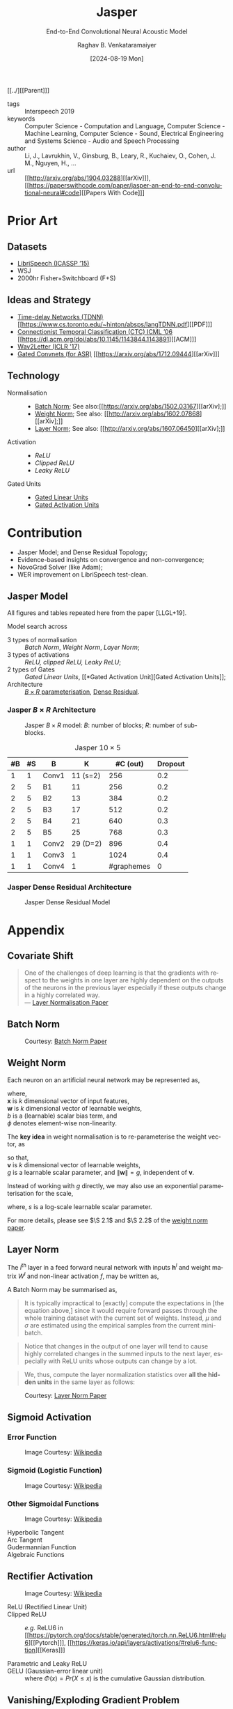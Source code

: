 :PROPERTIES: 
:ID:       6b23b8b1-0ce1-4e6c-9d25-aef6538cfbb8
:END:
#+title: Jasper
#+subtitle: End-to-End Convolutional Neural Acoustic Model
#+OPTIONS: num:nil html-postamble:t html-style:nil toc:nil
#+DATE: [2024-08-19 Mon]
#+AUTHOR: Raghav B. Venkataramaiyer
# #+AUTHOR: B.V. Raghav, Subham Kumar, Vinay P. Namboodiri
#+EMAIL: bv.raghav@thapar.edu
# #+EMAIL: bvraghav@iitk.ac.in, subhamkr@iitk.ac.in, vinaypn@iitk.ac.in
#+LANGUAGE: en

#+HTML_HEAD: <meta name="keywords" content="jasper,notes,speech processing">

#+HTML_HEAD: <meta name="description" content="Notes on Jasper Speech Model">

#+HTML_HEAD: <meta name="viewport" content="width=device-width, initial-scale=1">
#+HTML_HEAD: <link rel="stylesheet" type="text/css" href="/css/dhiw.css" />
#+HTML_HEAD: <link rel="shortcut icon" type="image/png"
#+HTML_HEAD:   href="https://www.gravatar.com/avatar/034c3feded7a09f8a5c481a2bd35d676.png?s=16" />

#+HTML_HEAD: <style>
#+HTML_HEAD: .iframe-container {
#+HTML_HEAD:   overflow: hidden;
#+HTML_HEAD:   /* Calculated from the aspect ratio of the content (in case of 16:9 it is 9/16= 0.5625) */
#+HTML_HEAD:   padding-top: 56.25%;
#+HTML_HEAD:   position: relative;
#+HTML_HEAD:   margin-bottom: 1em;
#+HTML_HEAD: }
#+HTML_HEAD:  
#+HTML_HEAD: .iframe-container iframe {
#+HTML_HEAD:    border: 0;
#+HTML_HEAD:    height: 100%;
#+HTML_HEAD:    left: 0;
#+HTML_HEAD:    position: absolute;
#+HTML_HEAD:    top: 0;
#+HTML_HEAD:    width: 100%;
#+HTML_HEAD: }
#+HTML_HEAD: </style>

#+HTML_HEAD: <style type="text/css">
#+HTML_HEAD:  ol.alpha { list-style-type: lower-alpha; }
#+HTML_HEAD: </style>

#+PROPERTY: header-args+ :exports both :eval never-export
#+PROPERTY: header-args:python+ :results output replace verbatim

#+MACRO: cnc {{{sc(cnc)}}}

[[../][[Parent]​]]

- tags :: Interspeech 2019
- keywords :: Computer Science - Computation and
  Language, Computer Science - Machine Learning,
  Computer Science - Sound, Electrical Engineering and
  Systems Science - Audio and Speech Processing
- author :: Li, J., Lavrukhin, V., Ginsburg, B., Leary,
  R., Kuchaiev, O., Cohen, J. M., Nguyen, H., …
- url :: [[http://arxiv.org/abs/1904.03288][[arXiv]​]], [[https://paperswithcode.com/paper/jasper-an-end-to-end-convolutional-neural#code][[Papers With Code]​]]

#+toc: headlines 2

* Prior Art
:PROPERTIES:
:CUSTOM_ID: sec:prior-art
:END:

** Datasets
:PROPERTIES:
:CUSTOM_ID: sec:datasets
:END:
+ [[https://doi.org/10.1109/ICASSP.2015.7178964][LibriSpeech (ICASSP ’15)]]
+ WSJ
+ 2000hr Fisher+Switchboard (F+S)


** Ideas and Strategy
:PROPERTIES:
:CUSTOM_ID: sec:ideas-and-strategy
:END:
+ [[../time-delay-networks/][Time-delay Networks (TDNN)]] [[https://www.cs.toronto.edu/~hinton/absps/langTDNN.pdf][[PDF]​]]
+ [[../ctc/][Connectionist Temporal Classification (CTC) ICML ’06]]
  [[https://dl.acm.org/doi/abs/10.1145/1143844.1143891][[ACM]​]]
+ [[https://arxiv.org/abs/1609.03193][Wav2Letter (ICLR '17)]]
+ [[#sec:gated-activation-unit][Gated Convnets (for ASR)]] [[https://arxiv.org/abs/1712.09444][[arXiv]​]]

** Technology
:PROPERTIES:
:CUSTOM_ID: sec:technology
:END:
+ Normalisation ::
  + [[#sec:batch-norm][Batch Norm]]; See also:[[https://arxiv.org/abs/1502.03167][[arXiv];]]
  + [[#sec:weight-norm][Weight Norm]]; See also: [[http://arxiv.org/abs/1602.07868][[arXiv];]]
  + [[#sec:layer-norm][Layer Norm]]; See also: [[http://arxiv.org/abs/1607.06450][[arXiv];]]
+ Activation ::
  + [[*Rectifier Activation][ReLU]]
  + [[*Rectifier Activation][Clipped ReLU]]
  + [[*Rectifier Activation][Leaky ReLU]]
+ Gated Units ::
  + [[#sec:gated-linear-unit][Gated Linear Units]]
  + [[#sec:gated-activation-unit][Gated Activation Units]]

* Contribution
:PROPERTIES:
:CUSTOM_ID: sec:contribution
:END:
+ Jasper Model; and Dense Residual Topology;
+ Evidence-based insights on convergence and
  non-convergence;
+ NovoGrad Solver (like Adam);
+ WER improvement on LibriSpeech test-clean.
 
** Jasper Model
:PROPERTIES:
:CUSTOM_ID: sec:jasper-model
:END:

All figures and tables repeated here from the paper
[LLGL+19].

Model search across
+ 3 types of normalisation :: [[*Batch Norm][Batch Norm]], [[*Weight Norm][Weight Norm]],
  [[*Layer Norm][Layer Norm]];
+ 3 types of activations :: [[*Rectifier Activation][ReLU, clipped ReLU, Leaky
  ReLU]];
+ 2 types of Gates :: [[*Gated Linear Unit][Gated Linear Units]], [[*Gated
  Activation Unit][Gated Activation Units]];
+ Architecture :: [[#sec:jasper-b-times-r-architecture][$B\times R$ parameterisation]], [[#sec:jasper-dense-residual-architecture][Dense
  Residual]].



*** Jasper $B\times R$ Architecture
:PROPERTIES:
:CUSTOM_ID: sec:jasper-b-times-r-architecture
:END:

#+DOWNLOADED: screenshot @ 2024-08-28 07:44:17
#+caption: Jasper $B\times R$ model: $B$: number of blocks; $R$: number of sub-blocks.
[[file:org-download-images/Contribution/2024-08-28_07-44-17_screenshot.png]]


#+caption: Jasper $10\times 5$
|----+----+-------+----------+------------+---------|
| #B | #S | B     |        K |   #C (out) | Dropout |
|----+----+-------+----------+------------+---------|
|  1 |  1 | Conv1 | 11 (s=2) |        256 |     0.2 |
|----+----+-------+----------+------------+---------|
|  2 |  5 | B1    |       11 |        256 |     0.2 |
|  2 |  5 | B2    |       13 |        384 |     0.2 |
|  2 |  5 | B3    |       17 |        512 |     0.2 |
|  2 |  5 | B4    |       21 |        640 |     0.3 |
|  2 |  5 | B5    |       25 |        768 |     0.3 |
|----+----+-------+----------+------------+---------|
|  1 |  1 | Conv2 | 29 (D=2) |        896 |     0.4 |
|  1 |  1 | Conv3 |        1 |       1024 |     0.4 |
|  1 |  1 | Conv4 |        1 | #graphemes |       0 |
|----+----+-------+----------+------------+---------|


*** Jasper Dense Residual Architecture
:PROPERTIES:
:CUSTOM_ID: sec:jasper-dense-residual-architecture
:END:

#+DOWNLOADED: screenshot @ 2024-08-28 07:46:36
#+caption: Jasper Dense Residual Model
[[file:org-download-images/Contribution/2024-08-28_07-46-36_screenshot.png]]


* Appendix
:PROPERTIES:
:CUSTOM_ID: sec:appendix
:END:


** Covariate Shift
:PROPERTIES:
:CUSTOM_ID: sec:covariate-shift
:END:

#+begin_quote
One of the challenges of deep learning is that the
gradients with respect to the weights in one layer are
highly dependent on the outputs of the neurons in the
previous layer especially if these outputs change in a
highly correlated way. \\
--- [[http://arxiv.org/abs/1607.06450][Layer Normalisation Paper]]
#+end_quote

** Batch Norm
:PROPERTIES:
:CUSTOM_ID: sec:batch-norm
:END:


#+DOWNLOADED: screenshot @ 2024-08-20 00:59:14
#+name: fig:batch-norm
#+caption: Courtesy: [[https://arxiv.org/abs/1502.03167][Batch Norm Paper]]
#+attr_html: :style width:23rem
[[file:org-download-images/Appendix/2024-08-20_00-59-14_screenshot.png]]

** Weight Norm
:PROPERTIES:
:CUSTOM_ID: sec:weight-norm
:END:

Each neuron on an artificial neural network may be
represented as,

\begin{align}
\notag
y &= \phi(\mathbf{w}\cdot\mathbf{x}+b)
\end{align}

where, \\
$\mathbf{x}$ is $k$ dimensional vector of input
features, \\
$\mathbf{w}$ is $k$ dimensional vector of learnable
weights, \\
$b$ is a (learnable) scalar bias term, and \\
$\phi$ denotes element-wise non-linearity.

The *key idea* in weight normalisation is to
re-parameterise the weight vector, as
\begin{align}
  \notag
  \mathbf{w} &= \frac{g}{\|\mathbf{v}\|} \mathbf{v}
\end{align}
so that, \\
$\mathbf{v}$ is $k$ dimensional vector of learnable
weights, \\
$g$ is a learnable scalar parameter, and
$\|\mathbf{w}\|=g$, independent of $\mathbf{v}$.

Instead of working with $g$ directly, we may also use
an exponential parameterisation for the scale,
\begin{align}
  \notag
  g &= e^s
\end{align}
where, $s$ is a log-scale learnable scalar parameter.

For more details, please see $\S 2.1$ and $\S 2.2$ of
the [[http://arxiv.org/abs/1602.07868][weight norm paper]].

** Layer Norm
:PROPERTIES:
:CUSTOM_ID: sec:layer-norm
:END:

The $l^{\text{th}}$ layer in a feed forward neural
network with inputs $\mathbf{h}^l$ and weight matrix
$W^{l}$ and non-linear activation $f$, may be written
as,
\begin{align}
  \notag
  a_i^l &= {\mathbf{w}_{:,i}^l}^\top\mathbf{h}^l
          \qquad h_i^{l+1} = f(a_i^l+b_i^l) 
\end{align}

A Batch Norm may be summarised as,
\begin{align}
  \notag
  h_i^{l+1} = f(\hat{a}_i^l+b_i^l)
  &\qquad
    \hat{a}_i^l = \frac{g_i^l}{\sigma_i^l} (a_i^l -
    \mu_i^l) \\
  \notag
  \mu_i^l = \underset{\mathbf{x}\sim P(\mathbf{x})}
  {\mathbb{E}} \left[a_i^l\right]
  &\qquad
    \sigma_i^l = \sqrt{\underset{\mathbf{x}\sim
    P(\mathbf{x})} {\mathbb{E}} \left[\left(a_i^l -
    \mu_i^l\right)^2\right]}
\end{align}

#+begin_quote
It is  typically impractical  to [exactly]  compute the
expectations in  [the equation  above,] since  it would
require  forward  passes  through  the  whole  training
dataset with the current set of weights. Instead, $\mu$
and $\sigma$ are estimated  using the empirical samples
from the current mini-batch.
#+end_quote

#+begin_quote
Notice that changes in the output of one layer will
tend to cause highly correlated changes in the summed
inputs to the next layer, especially with ReLU units
whose outputs can change by a lot.
#+end_quote

#+begin_quote
We, thus, compute the layer normalization statistics
over *all the hidden units* in the same layer as
follows:
#+end_quote

\begin{align}
  \notag
  \mu_i^l = \mu^l
  &= \frac1H\sum_{i=1}^{H}a_i^l \\
  \notag
  \sigma_i^l = \sigma^l
  &= \sqrt{ \frac1H \sum_{i=1}^H \left( a_i^l - \mu^l
    \right)}
\end{align}


#+DOWNLOADED: screenshot @ 2024-08-20 03:20:24
#+caption: Courtesy: [[http://arxiv.org/abs/1607.06450][Layer Norm Paper]]
[[file:org-download-images/Appendix/2024-08-20_03-20-24_screenshot.png]]
** Sigmoid Activation
:PROPERTIES:
:CUSTOM_ID: sec:sigmoid-activation
:END:

*** Error Function
:PROPERTIES:
:CUSTOM_ID: sec:error-function
:END:
\begin{align}
  \notag
  \mathrm{erf}\;z &= \frac2{\sqrt\pi} \int_0^z e^{-t^2}
                   \mathrm{d}t 
\end{align}

#+attr_html: :style width:25em
#+caption: Image Courtesy: [[https://en.wikipedia.org/wiki/Error_function#/media/File:Error_Function.svg][Wikipedia]]
[[file:image/Error_Function.svg]]

*** Sigmoid (Logistic Function)
:PROPERTIES:
:CUSTOM_ID: sec:sigmoid-logistic-function
:END:
\begin{align}
  \notag
  \sigma(x)
  &= \frac1{1+e^{-x} }
    = \frac{e^x}{1+e^x}
    = 1 - \sigma(-x)
\end{align}

#+attr_html: :style width:25em
#+caption: Image Courtesy: [[https://en.wikipedia.org/wiki/Sigmoid_function#/media/File:Logistic-curve.svg][Wikipedia]]
[[file:image/Logistic-curve.svg]]

*** Other Sigmoidal Functions
:PROPERTIES:
:CUSTOM_ID: sec:other-sigmoidal-functions
:END:

#+caption: Image Courtesy: [[https://en.wikipedia.org/wiki/Sigmoid_function#/media/File:Gjl-t(x).svg][Wikipedia]]
[[file:image/sigmoid-comparison.svg]]

+ Hyperbolic Tangent ::
  \begin{align}
    \notag
    \mathrm{tanh}\;x
    &= \frac {e^x - e^{-x}}{e^x + e^{-x}}
  \end{align}

+ Arc Tangent :: 
  \begin{align}
    \notag
    y &= \mathrm{arctan}\;x \iff x = \tan y; \quad y \in
        \left[-\frac\pi2,\frac\pi2\right]
  \end{align}


+ Gudermannian Function ::
  \begin{align}
    \notag
    \mathrm{gd}(x)
    &=\int_0^x \frac{\mathrm{d}t}{\mathrm{cosh}\;t}
      = 2\;\mathrm{arctan}\left(\mathrm{tanh}\left(\frac
      x2 \right) \right)
  \end{align}

+ Algebraic Functions :: 
  \begin{align}
    \notag
    f(x) &= \frac{x}{\left(1+|x|^k\right)^{1/k}} \\
    \notag
    &= \frac{x}{\left(1+|x|\right)}; \qquad k=1 \\
    \notag
    &= \frac{x}{\sqrt{1+x^2}}; \qquad k=2
  \end{align}


** Rectifier Activation
:PROPERTIES:
:CUSTOM_ID: sec:rectifier-activation
:END:
#+attr_html: :style width:15em
#+caption: Image Courtesy: [[https://en.wikipedia.org/wiki/Rectifier_(neural_networks)#/media/File:ReLU_and_GELU.svg][Wikipedia]]
[[file:image/rectifier.svg]]

+ ReLU (Rectified Linear Unit) ::
  \begin{align}
    \notag
    \mathrm{ReLU}(x)
    &= x^+ = \max(0,x) = \frac{x+|x|}2 = \begin{cases}
      x;&\text{if } x>0, \\
      0;&\text{otherwise.}
    \end{cases}
  \end{align}

+ Clipped ReLU :: 
  \begin{align}
    \notag
    \mathrm{cReLU}(x;a) &= \max(0,\min(a,x))
  \end{align}
  /e.g./ ReLU6 in [[https://pytorch.org/docs/stable/generated/torch.nn.ReLU6.html#relu6][[Pytorch]​]], [[https://keras.io/api/layers/activations/#relu6-function][[Keras]​]]

+ Parametric and Leaky ReLU :: 
  \begin{align}
    \notag
    \mathrm{PReLU}(x; a)
    &= \begin{cases}
      x;&\text{if } x>0, \\
      ax;&\text{otherwise.}
    \end{cases} \\
    \notag
    \mathrm{LeakyReLU}(x)
    &= \mathrm{PReLU}(x, 0.01)
  \end{align}

+ GELU (Gaussian-error linear unit) :: 
  \begin{align}
    \notag
    GELU(x) &= x\cdot\Phi(x) \\
    \frac\partial{\partial x} GELU(x)
    &= x\cdot\Phi'(x) + \Phi(x)
  \end{align}
  where $\Phi(x) = Pr(X\leqslant x)$ is the cumulative
  Gaussian distribution.

** Vanishing/Exploding Gradient Problem
:PROPERTIES:
:CUSTOM_ID: sec:vanishing-exploding-gradient-problem
:END:
#+begin_quote
[[https://doi.org/10.1109/9780470544037.ch14][Hochreiter’s work]] formally identified a major reason:
Typical deep NNs suffer from the now famous problem of
vanishing or exploding gradients. With standard
activation functions (Sec. 1), cumulative
backpropagated error signals (Sec. 5.5.1) either shrink
rapidly, or grow out of bounds. In fact, they decay
*exponentially* in the number of layers or CAP depth
(Sec. 3), or they explode. This is also known as the
long time lag problem.
#+end_quote
*See also:* [[https://arxiv.org/abs/1404.7828][Deep Learning by Jürgen Schmidhuber]]

** Gating History
:PROPERTIES:
:CUSTOM_ID: sec:gating-history
:END:
Gating was introduced in the [[https://ieeexplore.ieee.org/abstract/document/6795963][LSTM paper]] in ’97, in
order to address vanishing/exploding gradient problem.
Simply put, gating mechanism is element-wise
multiplication of input vector with a gate-activation
vector.  The gate, in turn, is activated by looking at
the input vector itself.  For example, a basic gate
would be formulated as,

\begin{align}
  \notag
  \mathbf{y} &= \mathbf{g} \otimes \mathbf{x} \\
  \notag
  \mathbf{g} &= \sigma_{\otimes}(W\mathbf{x} +
               \mathbf{b}) 
\end{align}
where, \\
$\sigma_{\otimes}(\mathbf{x})$ is the element-wise
sigmoid activation of input vector $\mathbf{x}$; and \\
$\otimes$ represents element-wise multiplication.

For a more involved use-case, let an RNN be defined for
$T$ time steps, with
+ Given inputs as
  $\{\mathbf{z}_1,\ldots,\mathbf{z}_T\}$;
+ Cell States, $\{\mathbf{c}_1,\ldots,\mathbf{c}_T\}$;
+ Hidden States,
  $\{\mathbf{h}_1,\ldots,\mathbf{h}_T\}$;
+ Given initial states as
  $\mathbf{c}_{0},\mathbf{h}_{0}$;
+ Neural Network
  $\Phi(\mathbf{z},\mathbf{c},\mathbf{h})$ to compute
  pre gate activation;

*LSTM* \\
$\forall t\in\{1,\ldots,T\}$,
\begin{align}
  \notag
  \mathbf{x}
  &\gets \Phi(\mathbf{z}_t, \mathbf{c}_{t-1},
    \mathbf{h}_{t-1}) \\
  \notag
  \mathbf{i}
  &\gets
    \sigma_{\otimes}(W_i\mathbf{x}+U_i\mathbf{h}_{t-1}
    + \mathbf{b}_i) \\
  \notag
  \mathbf{f}
  &\gets \sigma_{\otimes} (W_f\mathbf{x} +
    U_f\mathbf{h}_{t-1} + \mathbf{b}_f) \\  
  \notag
  \mathbf{o}
  &\gets \sigma_{\otimes} (W_o\mathbf{x} +
    U_o\mathbf{h}_{t-1} + \mathbf{b}_o) \\ 
  \notag
  \mathbf{g}
  &\gets \tanh_{\otimes} (W_g\mathbf{x} +
    U_g\mathbf{h}_{t-1} + \mathbf{b}_g) \\  
  \notag
  \mathbf{c}_t
  &\gets \mathbf{f}\otimes\mathbf{c}_{t-1} +
    \mathbf{i}\otimes\mathbf{g} \\
  \notag
  \mathbf{h}_t
  &\gets \mathbf{o}\otimes\tanh_{\otimes} \mathbf{c}_t
\end{align}

*GRU* \\
$\forall t\in\{1,\ldots,T\}$,
\begin{align}
  \notag
  \mathbf{x}
  &\gets \Phi(\mathbf{z}_t, \mathbf{c}_{t-1},
    \mathbf{h}_{t-1}) \\
  \notag
  \mathbf{r}
  &\gets
    \sigma_{\otimes}(W_r\mathbf{x}+U_r\mathbf{h}_{t-1}
    + \mathbf{b}_r) \\
  \notag
  \tilde{\mathbf{h}}
  &\gets
    \tanh_{\otimes}(W_h\mathbf{x} +
    U_h(\mathbf{r}\otimes\mathbf{h}_{t-1}) +
    \mathbf{b}_h) \\
  \notag
  \mathbf{c}_t
  &\gets
    \sigma_{\otimes}(W_c\mathbf{x}+U_c\mathbf{h}_{t-1}
    + \mathbf{b}_c) \\
  \notag
  \mathbf{h}_t
  &\gets \mathbf{c}_t\otimes \mathbf{h}_{t-1} +
    (1-\mathbf{c}_t) \otimes \tilde{\mathbf{h}}
\end{align}

*See also:*
+ [[https://medium.com/@eugenesh4work/gating-mechanisms-in-neural-networks-dc83a0bdb8c3][[Medium] ​Gating Mechanisms (Blog by Eugene
  Shevchenko)]];
+ [[https://arxiv.org/abs/2007.14823][[arXiv]​ Jacobian Spectrum of Gates (Fig.1; Theory of
  Gating)]]

** Gated Linear Unit
:PROPERTIES:
:CUSTOM_ID: sec:gated-linear-unit
:END:
In the context of speech processing, let
$\tilde{X}=W*X;
\tilde{X}\in\mathbb{R}^{n\times(\cdot)},
W\in\mathbb{R}^{n\times m\times k},
X\in\mathbb{R}^{m\times(\cdot)}$ represent a 1-D
convolution operation with kernel size $k$, input
filters $m$ and output filters $n$.  A gated linear
unit (GLU) wraps a convolution layer with a linear
activation and sigmoid gate as follows,

\begin{align}
  \notag
  h_l(X) &= (W*X+B) \otimes \sigma_{\otimes} (V*X+C)
\end{align}

Since the element-wise multiplication is a symmetric
operation, this may as well be interpreted as a linear
gate over a sigmoid activation.

With hardware acceleration, this operation may be
implemented with single parallelised convolution
operations with double filter size, namely
$W\in\mathbb{R}^{2n\times m\times k}$, and bias
$B\in\mathbb{R}^{2n\times(\cdot)}$, as follows,

\begin{align}
  \notag
  \tilde{X} &= W*X+B \\
  \notag
  h_l(X) &= \tilde{X}_{:n} \otimes \sigma_{\otimes}
           (\tilde{X}_{n:})
\end{align}

*See also:* [[https://arxiv.org/abs/1612.08083][Gated Conv-Net Paper [arXiv]​]]

** Gated Activation Unit
:PROPERTIES:
:CUSTOM_ID: sec:gated-activation-unit
:END:
A gated activation unit (GLU) wraps a convolution layer
with a hyperbolic tangent activation and sigmoid gate
as follows,

\begin{align}
  \notag
  \tilde{X} &= W*X+B \\
  \notag
  h_l(X) &= \tanh_{\otimes} (\tilde{X}_{:n}) \otimes
           \sigma_{\otimes} (\tilde{X}_{n:}) 
\end{align}

Since the element-wise multiplication is a symmetric
operation, this may equally well be interpreted as a
hyperbolic tangent gate and sigmoid activation.

*See also:* [[https://proceedings.neurips.cc/paper_files/paper/2016/hash/b1301141feffabac455e1f90a7de2054-Abstract.html][Conditional PixelCNN Paper [NeurIPS '16]​]]

** Word Error Rate
:PROPERTIES:
:CUSTOM_ID: sec:word-error-rate
:END:

Word Error Rate is inspired by “word recognition”
accuracy measure in /cognitive psychology/, which is
“the ability of a reader to recognize written words
correctly and virtually effortlessly.”

The experiments generally test the ability to recognise
“isolated words,” without additional contextual
information.  (/Trivia/: testing whose ability, the
reader’s or the model’s?)

WER is a special type of normalised edit distance;
computed as the normalised number operations required
to transform reference /(target)/ to hypothesis
/(prediction)/.  The set of operations consist of
substitution, deletion and insertion.

Formally, if $Y$ is the reference set and $Y^{\prime}$
is the hypothesis,

\begin{align}
  \notag
  \mathrm{WER}(Y\to Y^\prime)
  &= \frac {|Y^\prime \setminus Y| + \left[
    |Y|-|Y^\prime| \right]_+} {|Y|}
\end{align}

where $\setminus$ is the set difference operator.

Intuitively, we resolve for two cases, /i.e./ either
$Y^{\prime}$ is larger than $Y$ or otherwise.  In case
of former, $Y^\prime \setminus Y$ would include the set
of substitutions as well as insertions.  In case of
latter, $Y^\prime \setminus Y$ would include the set of
substitutions only; hence, the additional term of
difference in size is added to account for the number
of deletions.

The denominator is a normalisation factor.
